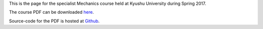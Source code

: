 .. title: Mechanics, Spring 2017
.. slug: mechanics
.. date: 2017-04-17 02:15:24 UTC+09:00
.. tags: Mechanics, Dynamics, Course, Lecture, Questions and Answers, Kyushu University
.. category: 
.. link: 
.. description: The homepage for the international Mechanics course at Kyushu University
.. type: text

This is the page for the specialist Mechanics course held at Kyushu University during Spring 2017.

The course PDF can be downloaded `here`_.

Source-code for the PDF is hosted at `Github`_.

.. _here: http://raw.githubusercontent.com/NanoScaleDesign/Mechanics/master/mechanics.pdf
.. _Github: https://github.com/NanoScaleDesign/Mechanics
